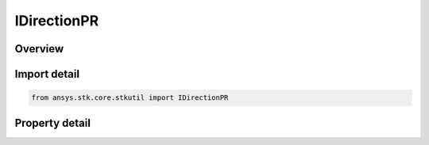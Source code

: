 IDirectionPR
============

.. py:class:: ansys.stk.core.stkutil.IDirectionPR

   IDirection
   
   Interface for Pitch-Roll (PR) direction sequence.

.. py:currentmodule:: IDirectionPR

Overview
--------

.. tab-set::

    .. tab-item:: Properties
        
        .. list-table::
            :header-rows: 0
            :widths: auto

            * - :py:attr:`~ansys.stk.core.stkutil.IDirectionPR.pitch`
              - Pitch angle. Uses Angle Dimension.
            * - :py:attr:`~ansys.stk.core.stkutil.IDirectionPR.roll`
              - Roll angle. Uses Angle Dimension.
            * - :py:attr:`~ansys.stk.core.stkutil.IDirectionPR.sequence`
              - PR direction sequence. Must be set before Pitch,Roll values. Otherwise the current Pitch,Roll values will be converted to the Sequence specified.


Import detail
-------------

.. code-block:: python

    from ansys.stk.core.stkutil import IDirectionPR


Property detail
---------------

.. py:property:: pitch
    :canonical: ansys.stk.core.stkutil.IDirectionPR.pitch
    :type: typing.Any

    Pitch angle. Uses Angle Dimension.

.. py:property:: roll
    :canonical: ansys.stk.core.stkutil.IDirectionPR.roll
    :type: typing.Any

    Roll angle. Uses Angle Dimension.

.. py:property:: sequence
    :canonical: ansys.stk.core.stkutil.IDirectionPR.sequence
    :type: PR_SEQUENCE

    PR direction sequence. Must be set before Pitch,Roll values. Otherwise the current Pitch,Roll values will be converted to the Sequence specified.


